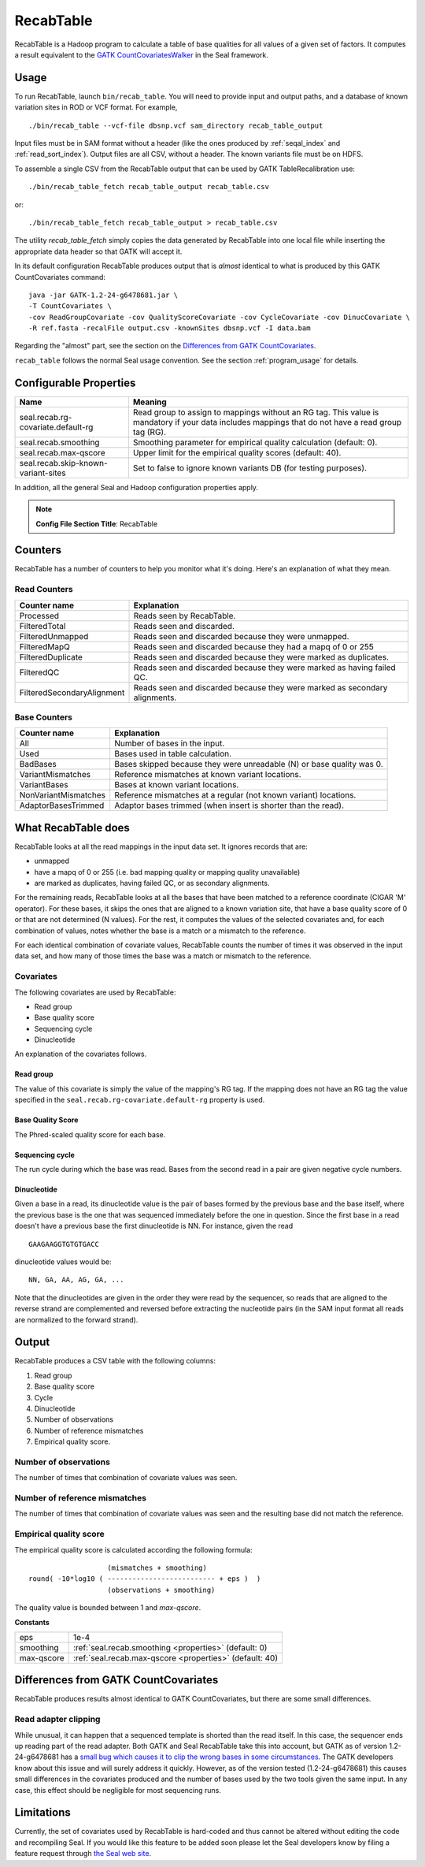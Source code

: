 .. _recab_table_index:

RecabTable
===================

RecabTable is a Hadoop program to calculate a table of base qualities for all values of 
a given set of factors.  It computes a result equivalent to the `GATK CountCovariatesWalker 
<http://www.broadinstitute.org/gsa/gatkdocs/release/org_broadinstitute_sting_gatk_walkers_recalibration_CountCovariatesWalker.html>`_ 
in the Seal framework.


Usage
+++++++

To run RecabTable, launch ``bin/recab_table``.  You will need to provide
input and output paths, and a database of known variation sites in ROD or VCF
format.  For example,

::

  ./bin/recab_table --vcf-file dbsnp.vcf sam_directory recab_table_output

Input files must be in SAM format without a header (like the ones produced by
:ref:`seqal_index` and :ref:`read_sort_index`).  Output files are all CSV, without a header.  The known
variants file must be on HDFS.


To assemble a single CSV from the RecabTable output that can be used by GATK 
TableRecalibration use::

  ./bin/recab_table_fetch recab_table_output recab_table.csv

or::

  ./bin/recab_table_fetch recab_table_output > recab_table.csv

The utility `recab_table_fetch` simply copies the data generated by
RecabTable into one local file while inserting the appropriate data header so
that GATK will accept it.

In its default configuration RecabTable produces output that is `almost` identical
to what is produced by this GATK CountCovariates command::

  java -jar GATK-1.2-24-g6478681.jar \
  -T CountCovariates \
  -cov ReadGroupCovariate -cov QualityScoreCovariate -cov CycleCovariate -cov DinucCovariate \
  -R ref.fasta -recalFile output.csv -knownSites dbsnp.vcf -I data.bam

Regarding the "almost" part, see the section on the 
`Differences from GATK CountCovariates`_.

``recab_table`` follows the normal Seal usage convention.  See the section
:ref:`program_usage` for details.



.. _properties:

Configurable Properties
++++++++++++++++++++++++++

========================================== ==========================================================
**Name**                                    **Meaning**                                             
------------------------------------------ ----------------------------------------------------------
seal.recab.rg-covariate.default-rg          Read group to assign to mappings without an RG tag.  This
                                            value is mandatory if your data includes mappings that
                                            do not have a read group tag (RG).

seal.recab.smoothing                        Smoothing parameter for empirical quality calculation    
                                            (default: 0).                                            

seal.recab.max-qscore                       Upper limit for the empirical quality scores             
                                            (default: 40).                                           

seal.recab.skip-known-variant-sites         Set to false to ignore known variants DB (for testing 
                                            purposes).
========================================== ==========================================================

In addition, all the general Seal and Hadoop configuration properties apply.

.. note:: **Config File Section Title**: RecabTable


Counters
+++++++++++

RecabTable has a number of counters to help you monitor what it's doing.  Here's
an explanation of what they mean.

Read Counters
------------------

============================ ===========================================================
**Counter name**              **Explanation**
---------------------------- -----------------------------------------------------------
Processed                     Reads seen by RecabTable.

FilteredTotal                 Reads seen and discarded.

FilteredUnmapped              Reads seen and discarded because they were unmapped.

FilteredMapQ                  Reads seen and discarded because they had a mapq of 
                              0 or 255

FilteredDuplicate             Reads seen and discarded because they were marked as 
                              duplicates.

FilteredQC                    Reads seen and discarded because they were marked
                              as having failed QC.

FilteredSecondaryAlignment    Reads seen and discarded because they were marked
                              as secondary alignments.
============================ ===========================================================


Base Counters
-------------------

======================== ===========================================================
**Counter name**         **Explanation**
------------------------ -----------------------------------------------------------
All                       Number of bases in the input.

Used                      Bases used in table calculation.

BadBases                  Bases skipped because they were unreadable (N) or base 
                          quality was 0.

VariantMismatches         Reference mismatches at known variant locations.

VariantBases              Bases at known variant locations.

NonVariantMismatches      Reference mismatches at a regular (not known variant) locations.

AdaptorBasesTrimmed       Adaptor bases trimmed (when insert is shorter than the 
                          read).
======================== ===========================================================





What RecabTable does
+++++++++++++++++++++++

RecabTable looks at all the read mappings in the input data set.  It ignores
records that are:

- unmapped
- have a mapq of 0 or 255 (i.e. bad mapping quality or mapping quality
  unavailable)
- are marked as duplicates, having failed QC, or as secondary alignments.

For the remaining reads, RecabTable looks at all the bases that have been matched to a
reference coordinate (CIGAR 'M' operator).  For these bases, it skips the ones
that are aligned to a known variation site, that have a base quality score
of 0 or that are not determined (N values).  For the rest, it computes the
values of the selected covariates and, for each combination of values,
notes whether the base is a match or a mismatch to the reference.

For each identical combination of covariate values, RecabTable counts the number
of times it was observed in the input data set, and how many of those times the 
base was a match or mismatch to the reference.


Covariates
----------------

The following covariates are used by RecabTable:

- Read group
- Base quality score
- Sequencing cycle
- Dinucleotide
 
An explanation of the covariates follows.


Read group
..............

The value of this covariate is simply the value of the mapping's RG tag.  If the
mapping does not have an RG tag the value specified in the 
``seal.recab.rg-covariate.default-rg`` property is used.


Base Quality Score
....................

The Phred-scaled quality score for each base.

Sequencing cycle
...................

The run cycle during which the base was read.  Bases from the second read in a
pair are given negative cycle numbers.

Dinucleotide
.................

Given a base in a read, its dinucleotide value is the pair of bases formed by
the previous base and the base itself, where the previous base is the one that was
sequenced immediately before the one in question.  Since the first base in a read doesn't 
have a previous base the first dinucleotide is NN.  For instance, given the read

::

  GAAGAAGGTGTGTGACC

dinucleotide values would be::

  NN, GA, AA, AG, GA, ...

Note that the dinucleotides are given in the order they were read by the
sequencer, so reads that are aligned to the reverse strand are complemented and
reversed before extracting the nucleotide pairs (in the SAM input format all
reads are normalized to the forward strand).


Output
+++++++++++


RecabTable produces a CSV table with the following columns:

#. Read group
#. Base quality score
#. Cycle
#. Dinucleotide
#. Number of observations
#. Number of reference mismatches
#. Empirical quality score.

Number of observations
-------------------------

The number of times that combination of covariate values was seen.

Number of reference mismatches
---------------------------------

The number of times that combination of covariate values was seen and the
resulting base did not match the reference.

Empirical quality score
---------------------------

The empirical quality score is calculated according the following formula::

                     (mismatches + smoothing)
  round( -10*log10 ( -------------------------- + eps )  )
                     (observations + smoothing)

The quality value is bounded between 1 and `max-qscore`.

**Constants**

============================ ===========================================================
eps                          1e-4
smoothing                    :ref:`seal.recab.smoothing <properties>` (default: 0)
max-qscore                   :ref:`seal.recab.max-qscore <properties>` (default: 40)
============================ ===========================================================


Differences from GATK CountCovariates
+++++++++++++++++++++++++++++++++++++++


RecabTable produces results almost identical to GATK CountCovariates, but there
are some small differences.

Read adapter clipping
------------------------

While unusual, it can happen that a sequenced template is shorted than the read
itself.  In this case, the sequencer ends up reading part of the read adapter.
Both GATK and Seal RecabTable take this into account, but GATK as of version 
1.2-24-g6478681 has a `small bug which causes it to clip the wrong bases in some
circumstances
<http://getsatisfaction.com/gsa/topics/understanding_when_countcovariates_skips_bases>`_.
The GATK developers know about this issue and will surely address it quickly.
However, as of the version tested (1.2-24-g6478681) this causes small differences 
in the covariates produced
and the number of bases used by the two tools given the same input.  In any
case, this effect should be negligible for most sequencing runs.



Limitations
++++++++++++++++

Currently, the set of covariates used by RecabTable is hard-coded and thus 
cannot be altered without editing the code and recompiling Seal.  If you would
like this feature to be added soon please let the Seal developers know by filing
a feature request through `the Seal web site
<http://sourceforge.net/tracker/?group_id=536922&atid=2180423>`_.


